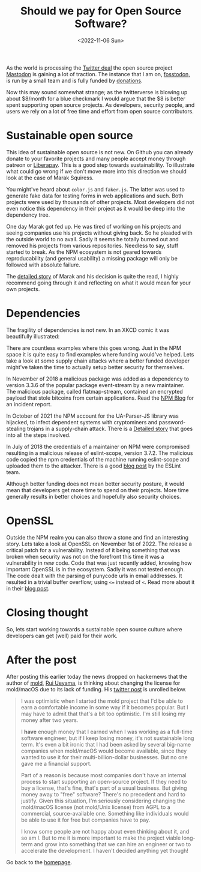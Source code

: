 #+title: Should we pay for Open Source Software?
#+options: toc:nil
#+DATE: <2022-11-06 Sun>

As the world is processing the [[https://www.forbes.com/sites/petersuciu/2022/11/05/twitter-is-facing-a-great-exodus--can-the-company-remain-profitable-if-it-loses-its-power-users/?sh=3a3aaec0212a][Twitter deal]] the open source project [[https://joinmastodon.org/][Mastodon]] is gaining a lot of traction. The instance that I am on, [[https://fostodon.org][fosstodon]], is run by a small team and is fully funded by [[https://hub.fosstodon.org/support/][donations]].

Now this may sound somewhat strange; as the twitterverse is blowing up about $8/month for a blue checkmark I would argue that the $8 is better spent supporting open source projects. As developers, security people, and users we rely on a lot of free time and effort from open source contributors.

* Sustainable open source

This idea of sustainable open source is not new. On Github you can already donate to your favorite projects and many people accept money through patreon or [[https://liberapay.com/][Liberapay]]. This is a good step towards sustainability. To illustrate what could go wrong if we don't move more into this direction we should look at the case of Marak Squiress.

You might've heard about ~color.js~ and ~faker.js~. The latter was used to generate fake data for testing forms in web applications and such. Both projects were used by thousands of other projects. Most developers did not even notice this dependency in their project as it would be deep into the dependency tree.

One day Marak got fed up. He was tired of working on his projects and seeing companies use his projects without giving back. So he pleaded with the outside world to no avail. Sadly it seems he totally burned out and removed his projects from various repositories. Needless to say, stuff started to break. As the NPM ecosystem is not geared towards reproducability (and general usability) a missing package will only be followed with absolute failure.

The [[https://www.bleepingcomputer.com/news/security/dev-corrupts-npm-libs-colors-and-faker-breaking-thousands-of-apps/][detailed story]] of Marak and his decision is quite the read, I highly recommend going through it and reflecting on what it would mean for your own projects.

* Dependencies

The fragility of dependencies is not new. In an XKCD comic it was beautifully illustrated:

[[./dependency.png]]

There are countless examples where this goes wrong. Just in the NPM space it is quite easy to find examples where funding would've helped. Lets take a look at some supply chain attacks where a better funded developer might've taken the time to actually setup better security for themselves.

In November of 2018 a malicious package was added as a dependency to version 3.3.6 of the popular package event-stream by a new maintainer. The malicious package, called flatmap-stream, contained an encrypted payload that stole bitcoins from certain applications. Read the [[https://blog.npmjs.org/post/180565383195/details-about-the-event-stream-incident][NPM Blog]] for an incident report.

In October of 2021 the NPM account for the UA-Parser-JS library was hijacked, to infect dependent systems with cryptominers and password-stealing trojans in a supply-chain attack. There is a [[https://www.bleepingcomputer.com/news/security/popular-npm-library-hijacked-to-install-password-stealers-miners/][Detailed story]] that goes into all the steps involved.

In July of 2018 the credentials of a maintainer on NPM were compromised resulting in a malicious release of eslint-scope, version 3.7.2. The malicious code copied the npm credentials of the machine running eslint-scope and uploaded them to the attacker. There is a good [[https://eslint.org/blog/2018/07/postmortem-for-malicious-package-publishes/][blog post]] by the ESLint team.

Although better funding does not mean better security posture, it would mean that developers get more time to spend on their projects. More time generally results in better choices and hopefully also security choices.

* OpenSSL

Outside the NPM realm you can also throw a stone and find an interesting story. Lets take a look at OpenSSL on November 1st of 2022. The release a critical patch for a vulnerability. Instead of it being something that was broken when security was not on the forefront this time it was a vulnerability in /new/ code. Code that was just recently added, knowing how important OpenSSL is in the ecosystem. Sadly it was not tested enough. The code dealt with the parsing of punycode urls in email addresses. It resulted in a trivial buffer overflow; using ~<=~ instead of ~<~. Read more about it in their [[https://www.openssl.org/blog/blog/2022/11/01/email-address-overflows/][blog post]].

* Closing thought

So, lets start working towards a sustainable open source culture where developers can get (well) paid for their work.

* After the post

After posting this earlier today the news dropped on hackernews that the author of [[https://github.com/rui314/mold][mold]], [[https://twitter.com/rui314][Rui Ueyama]], is thinking about changing the license for mold/macOS due to its lack of funding. His [[https://twitter.com/rui314/status/1589228847903698945][twitter post]] is unrolled below.

#+begin_quote
I was optimistic when I started the mold project that I'd be able to earn a comfortable income in some way if it becomes popular. But I may have to admit that that's a bit too optimistic. I'm still losing my money after two years.

I *have* enough money that I earned when I was working as a full-time software engineer, but if I keep losing money, it's not sustainable long term.
It's even a bit ironic that I had been asked by several big-name companies when mold/macOS would become available, since they wanted to use it for their multi-billion-dollar businesses. But no one gave me a financial support.

Part of a reason is because most companies don't have an internal process to start supporting an open-source project. If they need to buy a license, that's fine, that's part of a usual business. But giving money away to "free" software? There's no precedent and hard to justify.
Given this situation, I'm seriously considering changing the mold/macOS license (not mold/Unix license) from AGPL to a commercial, source-available one. Something like individuals would be able to use it for free but companies have to pay.

I know some people are not happy about even thinking about it, and so am I. But to me it is more important to make the project viable long-term and grow into something that we can hire an engineer or two to accelerate the development. I haven't decided anything yet though!
#+end_quote


Go back to the [[../../index.org][homepage]].
